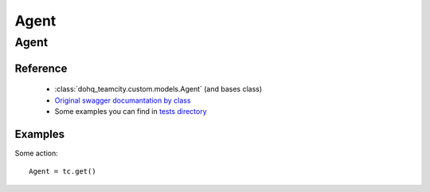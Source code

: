 ############
Agent
############

Agent
========

Reference
---------

  + :class:`dohq_teamcity.custom.models.Agent` (and bases class)
  + `Original swagger documantation by class <https://github.com/devopshq/teamcity/blob/develop/docs-sphinx/swagger/models/Agent.md>`_
  + Some examples you can find in `tests directory <https://github.com/devopshq/teamcity/blob/develop/test>`_

Examples
--------
Some action::

    Agent = tc.get()



